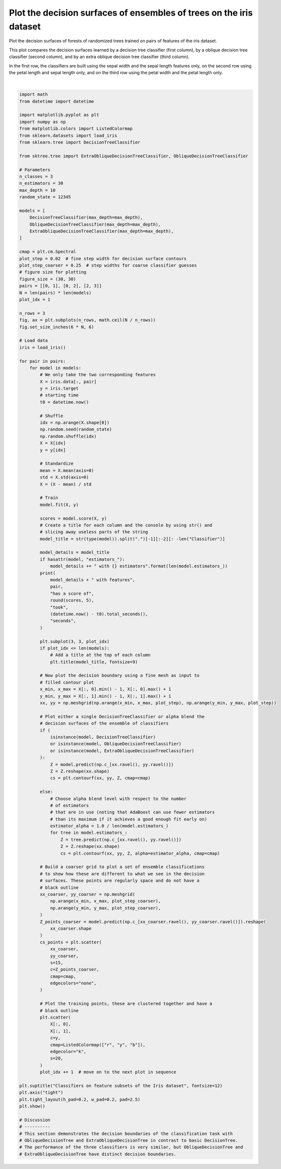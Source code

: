 
.. DO NOT EDIT.
.. THIS FILE WAS AUTOMATICALLY GENERATED BY SPHINX-GALLERY.
.. TO MAKE CHANGES, EDIT THE SOURCE PYTHON FILE:
.. "auto_examples/plot_decision_surface_iris.py"
.. LINE NUMBERS ARE GIVEN BELOW.

.. only:: html

    .. note::
        :class: sphx-glr-download-link-note

        Click :ref:`here <sphx_glr_download_auto_examples_plot_decision_surface_iris.py>`
        to download the full example code

.. rst-class:: sphx-glr-example-title

.. _sphx_glr_auto_examples_plot_decision_surface_iris.py:


====================================================================
Plot the decision surfaces of ensembles of trees on the iris dataset
====================================================================

Plot the decision surfaces of forests of randomized trees trained on pairs of
features of the iris dataset.

This plot compares the decision surfaces learned by a decision tree classifier
(first column), by a oblique decision tree classifier (second column), and by an
extra oblique decision tree classifier (third column).

In the first row, the classifiers are built using the sepal width and
the sepal length features only, on the second row using the petal length and
sepal length only, and on the third row using the petal width and the
petal length only.

.. GENERATED FROM PYTHON SOURCE LINES 19-175



.. image-sg:: /auto_examples/images/sphx_glr_plot_decision_surface_iris_001.png
   :alt: Classifiers on feature subsets of the Iris dataset, DecisionTree, ObliqueDecisionTree, ExtraObliqueDecisionTree
   :srcset: /auto_examples/images/sphx_glr_plot_decision_surface_iris_001.png
   :class: sphx-glr-single-img


.. rst-class:: sphx-glr-script-out

 .. code-block:: none

    DecisionTree with features [0, 1] has a score of 0.91333 took 0.001514 seconds
    ObliqueDecisionTree with features [0, 1] has a score of 0.92667 took 0.000613 seconds
    ExtraObliqueDecisionTree with features [0, 1] has a score of 0.78 took 0.000502 seconds
    DecisionTree with features [0, 2] has a score of 0.99333 took 0.000486 seconds
    ObliqueDecisionTree with features [0, 2] has a score of 0.99333 took 0.000502 seconds
    ExtraObliqueDecisionTree with features [0, 2] has a score of 0.96667 took 0.000526 seconds
    DecisionTree with features [2, 3] has a score of 0.99333 took 0.000482 seconds
    ObliqueDecisionTree with features [2, 3] has a score of 0.99333 took 0.000468 seconds
    ExtraObliqueDecisionTree with features [2, 3] has a score of 0.96667 took 0.000442 seconds






|

.. code-block:: default

    import math
    from datetime import datetime

    import matplotlib.pyplot as plt
    import numpy as np
    from matplotlib.colors import ListedColormap
    from sklearn.datasets import load_iris
    from sklearn.tree import DecisionTreeClassifier

    from sktree.tree import ExtraObliqueDecisionTreeClassifier, ObliqueDecisionTreeClassifier

    # Parameters
    n_classes = 3
    n_estimators = 30
    max_depth = 10
    random_state = 12345

    models = [
        DecisionTreeClassifier(max_depth=max_depth),
        ObliqueDecisionTreeClassifier(max_depth=max_depth),
        ExtraObliqueDecisionTreeClassifier(max_depth=max_depth),
    ]

    cmap = plt.cm.Spectral
    plot_step = 0.02  # fine step width for decision surface contours
    plot_step_coarser = 0.25  # step widths for coarse classifier guesses
    # figure size for plotting
    figure_size = (30, 30)
    pairs = [[0, 1], [0, 2], [2, 3]]
    N = len(pairs) * len(models)
    plot_idx = 1

    n_rows = 3
    fig, ax = plt.subplots(n_rows, math.ceil(N / n_rows))
    fig.set_size_inches(6 * N, 6)

    # Load data
    iris = load_iris()

    for pair in pairs:
        for model in models:
            # We only take the two corresponding features
            X = iris.data[:, pair]
            y = iris.target
            # starting time
            t0 = datetime.now()

            # Shuffle
            idx = np.arange(X.shape[0])
            np.random.seed(random_state)
            np.random.shuffle(idx)
            X = X[idx]
            y = y[idx]

            # Standardize
            mean = X.mean(axis=0)
            std = X.std(axis=0)
            X = (X - mean) / std

            # Train
            model.fit(X, y)

            scores = model.score(X, y)
            # Create a title for each column and the console by using str() and
            # slicing away useless parts of the string
            model_title = str(type(model)).split(".")[-1][:-2][: -len("Classifier")]

            model_details = model_title
            if hasattr(model, "estimators_"):
                model_details += " with {} estimators".format(len(model.estimators_))
            print(
                model_details + " with features",
                pair,
                "has a score of",
                round(scores, 5),
                "took",
                (datetime.now() - t0).total_seconds(),
                "seconds",
            )

            plt.subplot(3, 3, plot_idx)
            if plot_idx <= len(models):
                # Add a title at the top of each column
                plt.title(model_title, fontsize=9)

            # Now plot the decision boundary using a fine mesh as input to
            # filled contour plot
            x_min, x_max = X[:, 0].min() - 1, X[:, 0].max() + 1
            y_min, y_max = X[:, 1].min() - 1, X[:, 1].max() + 1
            xx, yy = np.meshgrid(np.arange(x_min, x_max, plot_step), np.arange(y_min, y_max, plot_step))

            # Plot either a single DecisionTreeClassifier or alpha blend the
            # decision surfaces of the ensemble of classifiers
            if (
                isinstance(model, DecisionTreeClassifier)
                or isinstance(model, ObliqueDecisionTreeClassifier)
                or isinstance(model, ExtraObliqueDecisionTreeClassifier)
            ):
                Z = model.predict(np.c_[xx.ravel(), yy.ravel()])
                Z = Z.reshape(xx.shape)
                cs = plt.contourf(xx, yy, Z, cmap=cmap)

            else:
                # Choose alpha blend level with respect to the number
                # of estimators
                # that are in use (noting that AdaBoost can use fewer estimators
                # than its maximum if it achieves a good enough fit early on)
                estimator_alpha = 1.0 / len(model.estimators_)
                for tree in model.estimators_:
                    Z = tree.predict(np.c_[xx.ravel(), yy.ravel()])
                    Z = Z.reshape(xx.shape)
                    cs = plt.contourf(xx, yy, Z, alpha=estimator_alpha, cmap=cmap)

            # Build a coarser grid to plot a set of ensemble classifications
            # to show how these are different to what we see in the decision
            # surfaces. These points are regularly space and do not have a
            # black outline
            xx_coarser, yy_coarser = np.meshgrid(
                np.arange(x_min, x_max, plot_step_coarser),
                np.arange(y_min, y_max, plot_step_coarser),
            )
            Z_points_coarser = model.predict(np.c_[xx_coarser.ravel(), yy_coarser.ravel()]).reshape(
                xx_coarser.shape
            )
            cs_points = plt.scatter(
                xx_coarser,
                yy_coarser,
                s=15,
                c=Z_points_coarser,
                cmap=cmap,
                edgecolors="none",
            )

            # Plot the training points, these are clustered together and have a
            # black outline
            plt.scatter(
                X[:, 0],
                X[:, 1],
                c=y,
                cmap=ListedColormap(["r", "y", "b"]),
                edgecolor="k",
                s=20,
            )
            plot_idx += 1  # move on to the next plot in sequence

    plt.suptitle("Classifiers on feature subsets of the Iris dataset", fontsize=12)
    plt.axis("tight")
    plt.tight_layout(h_pad=0.2, w_pad=0.2, pad=2.5)
    plt.show()

    # Discussion
    # ----------
    # This section demonstrates the decision boundaries of the classification task with
    # ObliqueDecisionTree and ExtraObliqueDecisionTree in contrast to basic DecisionTree.
    # The performance of the three classifiers is very similar, but ObliqueDecisionTree and
    # ExtraObliqueDecisionTree have distinct decision boundaries.


.. _sphx_glr_download_auto_examples_plot_decision_surface_iris.py:

.. only:: html

  .. container:: sphx-glr-footer sphx-glr-footer-example


    .. container:: sphx-glr-download sphx-glr-download-python

      :download:`Download Python source code: plot_decision_surface_iris.py <plot_decision_surface_iris.py>`

    .. container:: sphx-glr-download sphx-glr-download-jupyter

      :download:`Download Jupyter notebook: plot_decision_surface_iris.ipynb <plot_decision_surface_iris.ipynb>`


.. only:: html

 .. rst-class:: sphx-glr-signature

    `Gallery generated by Sphinx-Gallery <https://sphinx-gallery.github.io>`_
